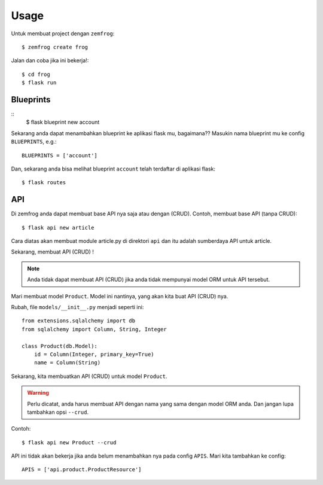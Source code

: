 =====
Usage
=====

Untuk membuat project dengan ``zemfrog``::

    $ zemfrog create frog


Jalan dan coba jika ini bekerja!::

    $ cd frog
    $ flask run



Blueprints
^^^^^^^^^^

::
    $ flask blueprint new account

Sekarang anda dapat menambahkan blueprint ke aplikasi flask mu, bagaimana??
Masukin nama blueprint mu ke config ``BLUEPRINTS``, e.g.::

    BLUEPRINTS = ['account']

Dan, sekarang anda bisa melihat blueprint ``account`` telah terdaftar di aplikasi flask::

    $ flask routes


API
^^^

Di zemfrog anda dapat membuat base API nya saja atau dengan (CRUD).
Contoh, membuat base API (tanpa CRUD)::

    $ flask api new article

Cara diatas akan membuat module article.py di direktori ``api`` dan itu adalah sumberdaya API untuk article.

Sekarang, membuat API (CRUD) !

.. note::

    Anda tidak dapat membuat API (CRUD) jika anda tidak mempunyai model ORM untuk 
    API tersebut.

Mari membuat model ``Product``. Model ini nantinya, yang akan kita buat API (CRUD) nya.

Rubah, file ``models/__init__.py`` menjadi seperti ini::

    from extensions.sqlalchemy import db
    from sqlalchemy import Column, String, Integer

    class Product(db.Model):
        id = Column(Integer, primary_key=True)
        name = Column(String)

Sekarang, kita membuatkan API (CRUD) untuk model ``Product``.

.. warning::

    Perlu dicatat, anda harus membuat API dengan nama yang sama dengan model ORM anda.
    Dan jangan lupa tambahkan opsi ``--crud``.

Contoh::

    $ flask api new Product --crud

API ini tidak akan bekerja jika anda belum menambahkan nya pada config ``APIS``.
Mari kita tambahkan ke config::

    APIS = ['api.product.ProductResource']
